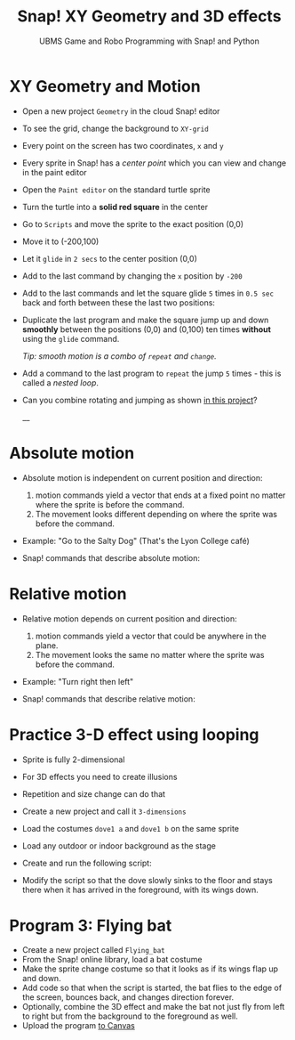 #+title: Snap! XY Geometry and 3D effects
#+subtitle: UBMS Game and Robo Programming with Snap! and Python
#+options: toc:nil num:nil ^:nil
#+startup: overview hideblocks indent inlineimages
#+attr_html: :width 400px
[[../img/geometry.jpg]]

* XY Geometry and Motion

- Open a new project ~Geometry~ in the cloud Snap! editor
  
- To see the grid, change the background to ~XY-grid~

- Every point on the screen has two coordinates, ~x~ and ~y~

- Every sprite in Snap! has a /center point/ which you can view and
  change in the paint editor

- Open the ~Paint editor~ on the standard turtle sprite

- Turn the turtle into a *solid red square* in the center

- Go to ~Scripts~ and move the sprite to the exact position (0,0)

- Move it to (-200,100)

- Let it ~glide~ in ~2 secs~ to the center position (0,0)

- Add to the last command by changing the ~x~ position by ~-200~

- Add to the last commands and let the square glide ~5~ times in ~0.5 sec~
  back and forth between these the last two positions:
  #+attr_latex: :width 200px
  [[../img/snap_glide.png]]

- Duplicate the last program and make the square jump up and down
  *smoothly* between the positions (0,0) and (0,100) ten times
  *without* using the ~glide~ command.

  /Tip: smooth motion is a combo of ~repeat~ and ~change~./
  #+attr_latex: :width 120px
  [[../img/snap_jump4.png]]

- Add a command to the last program to ~repeat~ the jump ~5~ times -
  this is called a /nested loop/. 
  #+attr_latex: :width 120px
  [[../img/snap_jump5.png]]

- Can you combine rotating and jumping as shown [[https://snap.berkeley.edu/project?username=birkenkrahe&projectname=Geometry][in this project]]?
  #+attr_latex: :width 120px
  __[[../img/turnjump.png]]

* Absolute motion

- Absolute motion is independent on current position and direction:
  1) motion commands yield a vector that ends at a fixed point no
     matter where the sprite is before the command.
  2) The movement looks different depending on where the sprite was
     before the command.
   
- Example: "Go to the Salty Dog" (That's the Lyon College café)

- Snap! commands that describe absolute motion:
  #+attr_latex: :width 200px
  [[../img/snap_absolute.png]]

* Relative motion

- Relative motion depends on current position and direction:
  1) motion commands yield a vector that could be anywhere in the
     plane. 
  2) The movement looks the same no matter where the sprite was
     before the command.

- Example: "Turn right then left"

- Snap! commands that describe relative motion:
  #+attr_latex: :width 200px
  [[../img/snap_relative.png]]

* Practice 3-D effect using looping

- Sprite is fully 2-dimensional

- For 3D effects you need to create illusions

- Repetition and size change can do that

- Create a new project and call it ~3-dimensions~
  
- Load the costumes ~dove1 a~ and ~dove1 b~ on the same sprite

  [[../img/snap_dove.png]]

- Load any outdoor or indoor background as the stage

- Create and run the following script:
  #+attr_latex: :width 120px
  [[../img/snap_3dim.png]]

- Modify the script so that the dove slowly sinks to the floor and
  stays there when it has arrived in the foreground, with its wings
  down.
  #+attr_latex: :width 120px
  [[../img/snap_3dim1.png]]

* Program 3: Flying bat
#+attr_html: :width 400px
[[../img/flyingbat.png]]

- Create a new project called ~Flying_bat~
- From the Snap! online library, load a bat costume
- Make the sprite change costume so that it looks as if its wings flap up and down.
- Add code so that when the script is started, the bat flies to the edge of the screen, bounces back, and changes direction forever.
- Optionally, combine the 3D effect and make the bat not just fly from
  left to right but from the background to the foreground as well.
- Upload the program [[https://lyon.instructure.com/courses/1721/assignments/14945][to Canvas]]

